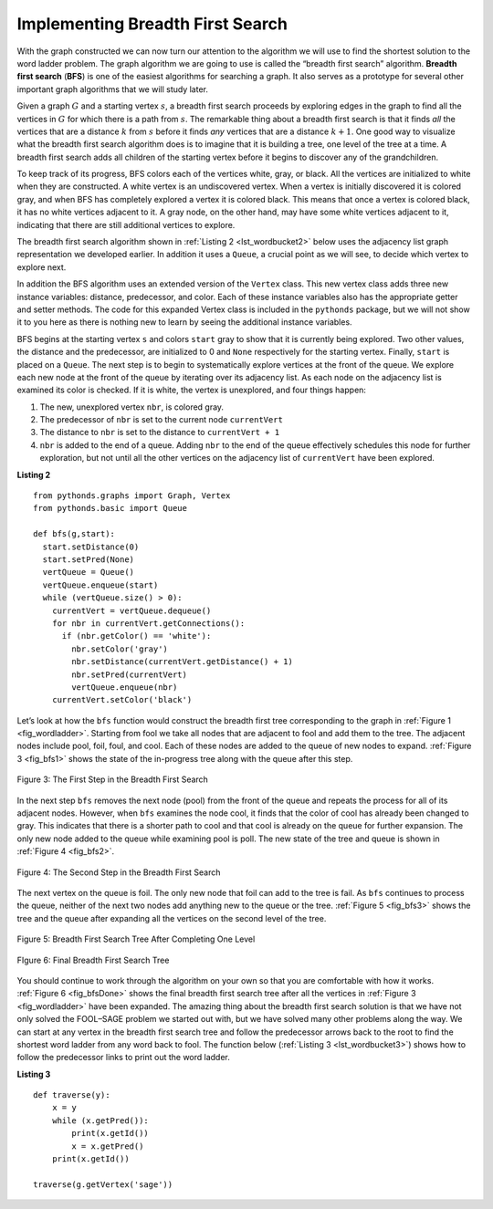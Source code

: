 ..  Copyright (C)  Brad Miller, David Ranum
    This work is licensed under the Creative Commons Attribution-NonCommercial-ShareAlike 4.0 International License. To view a copy of this license, visit http://creativecommons.org/licenses/by-nc-sa/4.0/.


Implementing Breadth First Search
~~~~~~~~~~~~~~~~~~~~~~~~~~~~~~~~~

With the graph constructed we can now turn our attention to the
algorithm we will use to find the shortest solution to the word ladder
problem. The graph algorithm we are going to use is called the “breadth
first search” algorithm. **Breadth first search** (**BFS**) is one of
the easiest algorithms for searching a graph. It also serves as a
prototype for several other important graph algorithms that we will
study later.

Given a graph :math:`G` and a starting vertex :math:`s`, a breadth
first search proceeds by exploring edges in the graph to find all the
vertices in :math:`G` for which there is a path from :math:`s`. The
remarkable thing about a breadth first search is that it finds *all* the
vertices that are a distance :math:`k` from :math:`s` before it
finds *any* vertices that are a distance :math:`k+1`. One good way to
visualize what the breadth first search algorithm does is to imagine
that it is building a tree, one level of the tree at a time. A breadth
first search adds all children of the starting vertex before it begins
to discover any of the grandchildren.

To keep track of its progress, BFS colors each of the vertices white,
gray, or black. All the vertices are initialized to white when they are
constructed. A white vertex is an undiscovered vertex. When a vertex is
initially discovered it is colored gray, and when BFS has completely
explored a vertex it is colored black. This means that once a vertex is
colored black, it has no white vertices adjacent to it. A gray node, on
the other hand, may have some white vertices adjacent to it, indicating
that there are still additional vertices to explore.

The breadth first search algorithm shown in :ref:`Listing 2 <lst_wordbucket2>` below uses the
adjacency list graph representation we developed earlier. In addition it uses a ``Queue``,
a crucial point as we will see, to decide which vertex to explore next.

In addition the BFS algorithm uses an extended version of the ``Vertex``
class. This new vertex class adds three new instance variables:
distance, predecessor, and color. Each of these instance variables also
has the appropriate getter and setter methods. The code for this
expanded Vertex class is included in the ``pythonds`` package, but we
will not show it to you here as there is nothing new to learn by seeing
the additional instance variables.

BFS begins at the starting vertex ``s`` and colors ``start`` gray to
show that it is currently being explored. Two other values, the distance
and the predecessor, are initialized to 0 and ``None`` respectively for
the starting vertex. Finally, ``start`` is placed on a ``Queue``. The
next step is to begin to systematically explore vertices at the front of
the queue. We explore each new node at the front of the queue by
iterating over its adjacency list. As each node on the adjacency list is
examined its color is checked. If it is white, the vertex is unexplored,
and four things happen:

#. The new, unexplored vertex ``nbr``, is colored gray.

#. The predecessor of ``nbr`` is set to the current node ``currentVert``

#. The distance to ``nbr`` is set to the distance to ``currentVert + 1``

#. ``nbr`` is added to the end of a queue. Adding ``nbr`` to the end of
   the queue effectively schedules this node for further exploration,
   but not until all the other vertices on the adjacency list of
   ``currentVert`` have been explored.
   
   
.. _lst_wordbucket2:

**Listing 2**

::

    from pythonds.graphs import Graph, Vertex
    from pythonds.basic import Queue
    
    def bfs(g,start):
      start.setDistance(0)
      start.setPred(None)
      vertQueue = Queue()
      vertQueue.enqueue(start)
      while (vertQueue.size() > 0):
        currentVert = vertQueue.dequeue()
        for nbr in currentVert.getConnections():
          if (nbr.getColor() == 'white'):
            nbr.setColor('gray')
            nbr.setDistance(currentVert.getDistance() + 1)
            nbr.setPred(currentVert)
            vertQueue.enqueue(nbr)
        currentVert.setColor('black')

Let’s look at how the ``bfs`` function would construct the breadth first
tree corresponding to the graph in :ref:`Figure 1 <fig_wordladder>`. Starting
from fool we take all nodes that are adjacent to fool and add them to
the tree. The adjacent nodes include pool, foil, foul, and cool. Each of
these nodes are added to the queue of new nodes to expand.
:ref:`Figure 3 <fig_bfs1>` shows the state of the in-progress tree along with the
queue after this step.

.. _fig_bfs1:

.. figure:: Figures/bfs1.png
   :align: center

   Figure 3: The First Step in the Breadth First Search

In the next step ``bfs`` removes the next node (pool) from the front of
the queue and repeats the process for all of its adjacent nodes.
However, when ``bfs`` examines the node cool, it finds that the color of
cool has already been changed to gray. This indicates that there is a
shorter path to cool and that cool is already on the queue for further
expansion. The only new node added to the queue while examining pool is
poll. The new state of the tree and queue is shown in :ref:`Figure 4 <fig_bfs2>`.

.. _fig_bfs2:

.. figure:: Figures/bfs2.png
   :align: center

   Figure 4: The Second Step in the Breadth First Search



The next vertex on the queue is foil. The only new node that foil can
add to the tree is fail. As ``bfs`` continues to process the queue,
neither of the next two nodes add anything new to the queue or the tree.
:ref:`Figure 5 <fig_bfs3>` shows the tree and the queue after expanding all the
vertices on the second level of the tree.


.. _fig_bfs3:

.. figure:: Figures/bfs3.png
   :align: center
   
   Figure 5: Breadth First Search Tree After Completing One Level


.. _fig_bfsDone:

.. figure:: Figures/bfsDone.png
   :align: center

   FIgure 6: Final Breadth First Search Tree      


You should continue to work through the algorithm on your own so that
you are comfortable with how it works. :ref:`Figure 6 <fig_bfsDone>` shows the
final breadth first search tree after all the vertices in
:ref:`Figure 3 <fig_wordladder>` have been expanded. The amazing thing about the
breadth first search solution is that we have not only solved the
FOOL–SAGE problem we started out with, but we have solved many other
problems along the way. We can start at any vertex in the breadth first
search tree and follow the predecessor arrows back to the root to find
the shortest word ladder from any word back to fool. The function below (:ref:`Listing 3 <lst_wordbucket3>`) shows how to follow the predecessor links to
print out the word ladder.

.. _lst_wordbucket3:

**Listing 3**

::

    def traverse(y):
        x = y
        while (x.getPred()):
            print(x.getId())
            x = x.getPred()
        print(x.getId())

    traverse(g.getVertex('sage'))

